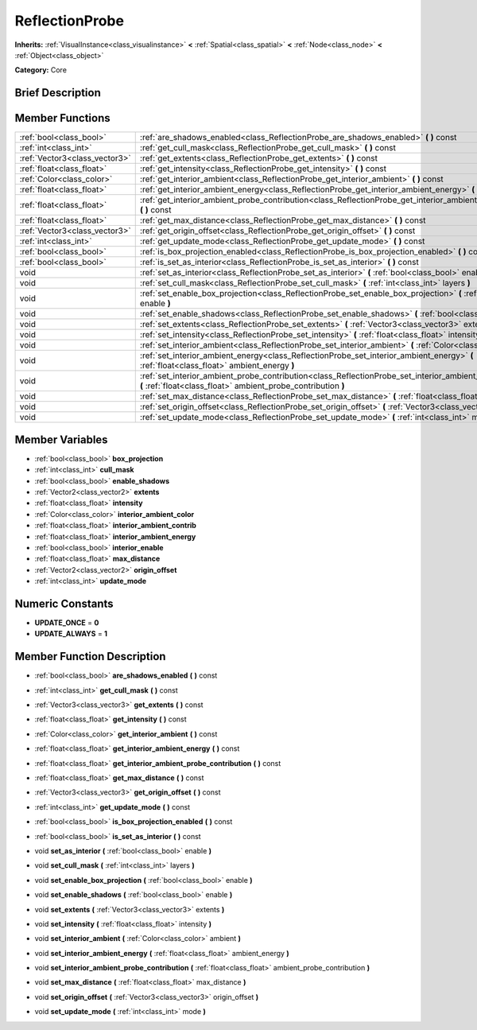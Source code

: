 .. Generated automatically by doc/tools/makerst.py in Godot's source tree.
.. DO NOT EDIT THIS FILE, but the doc/base/classes.xml source instead.

.. _class_ReflectionProbe:

ReflectionProbe
===============

**Inherits:** :ref:`VisualInstance<class_visualinstance>` **<** :ref:`Spatial<class_spatial>` **<** :ref:`Node<class_node>` **<** :ref:`Object<class_object>`

**Category:** Core

Brief Description
-----------------



Member Functions
----------------

+--------------------------------+----------------------------------------------------------------------------------------------------------------------------------------------------------------------------------+
| :ref:`bool<class_bool>`        | :ref:`are_shadows_enabled<class_ReflectionProbe_are_shadows_enabled>`  **(** **)** const                                                                                         |
+--------------------------------+----------------------------------------------------------------------------------------------------------------------------------------------------------------------------------+
| :ref:`int<class_int>`          | :ref:`get_cull_mask<class_ReflectionProbe_get_cull_mask>`  **(** **)** const                                                                                                     |
+--------------------------------+----------------------------------------------------------------------------------------------------------------------------------------------------------------------------------+
| :ref:`Vector3<class_vector3>`  | :ref:`get_extents<class_ReflectionProbe_get_extents>`  **(** **)** const                                                                                                         |
+--------------------------------+----------------------------------------------------------------------------------------------------------------------------------------------------------------------------------+
| :ref:`float<class_float>`      | :ref:`get_intensity<class_ReflectionProbe_get_intensity>`  **(** **)** const                                                                                                     |
+--------------------------------+----------------------------------------------------------------------------------------------------------------------------------------------------------------------------------+
| :ref:`Color<class_color>`      | :ref:`get_interior_ambient<class_ReflectionProbe_get_interior_ambient>`  **(** **)** const                                                                                       |
+--------------------------------+----------------------------------------------------------------------------------------------------------------------------------------------------------------------------------+
| :ref:`float<class_float>`      | :ref:`get_interior_ambient_energy<class_ReflectionProbe_get_interior_ambient_energy>`  **(** **)** const                                                                         |
+--------------------------------+----------------------------------------------------------------------------------------------------------------------------------------------------------------------------------+
| :ref:`float<class_float>`      | :ref:`get_interior_ambient_probe_contribution<class_ReflectionProbe_get_interior_ambient_probe_contribution>`  **(** **)** const                                                 |
+--------------------------------+----------------------------------------------------------------------------------------------------------------------------------------------------------------------------------+
| :ref:`float<class_float>`      | :ref:`get_max_distance<class_ReflectionProbe_get_max_distance>`  **(** **)** const                                                                                               |
+--------------------------------+----------------------------------------------------------------------------------------------------------------------------------------------------------------------------------+
| :ref:`Vector3<class_vector3>`  | :ref:`get_origin_offset<class_ReflectionProbe_get_origin_offset>`  **(** **)** const                                                                                             |
+--------------------------------+----------------------------------------------------------------------------------------------------------------------------------------------------------------------------------+
| :ref:`int<class_int>`          | :ref:`get_update_mode<class_ReflectionProbe_get_update_mode>`  **(** **)** const                                                                                                 |
+--------------------------------+----------------------------------------------------------------------------------------------------------------------------------------------------------------------------------+
| :ref:`bool<class_bool>`        | :ref:`is_box_projection_enabled<class_ReflectionProbe_is_box_projection_enabled>`  **(** **)** const                                                                             |
+--------------------------------+----------------------------------------------------------------------------------------------------------------------------------------------------------------------------------+
| :ref:`bool<class_bool>`        | :ref:`is_set_as_interior<class_ReflectionProbe_is_set_as_interior>`  **(** **)** const                                                                                           |
+--------------------------------+----------------------------------------------------------------------------------------------------------------------------------------------------------------------------------+
| void                           | :ref:`set_as_interior<class_ReflectionProbe_set_as_interior>`  **(** :ref:`bool<class_bool>` enable  **)**                                                                       |
+--------------------------------+----------------------------------------------------------------------------------------------------------------------------------------------------------------------------------+
| void                           | :ref:`set_cull_mask<class_ReflectionProbe_set_cull_mask>`  **(** :ref:`int<class_int>` layers  **)**                                                                             |
+--------------------------------+----------------------------------------------------------------------------------------------------------------------------------------------------------------------------------+
| void                           | :ref:`set_enable_box_projection<class_ReflectionProbe_set_enable_box_projection>`  **(** :ref:`bool<class_bool>` enable  **)**                                                   |
+--------------------------------+----------------------------------------------------------------------------------------------------------------------------------------------------------------------------------+
| void                           | :ref:`set_enable_shadows<class_ReflectionProbe_set_enable_shadows>`  **(** :ref:`bool<class_bool>` enable  **)**                                                                 |
+--------------------------------+----------------------------------------------------------------------------------------------------------------------------------------------------------------------------------+
| void                           | :ref:`set_extents<class_ReflectionProbe_set_extents>`  **(** :ref:`Vector3<class_vector3>` extents  **)**                                                                        |
+--------------------------------+----------------------------------------------------------------------------------------------------------------------------------------------------------------------------------+
| void                           | :ref:`set_intensity<class_ReflectionProbe_set_intensity>`  **(** :ref:`float<class_float>` intensity  **)**                                                                      |
+--------------------------------+----------------------------------------------------------------------------------------------------------------------------------------------------------------------------------+
| void                           | :ref:`set_interior_ambient<class_ReflectionProbe_set_interior_ambient>`  **(** :ref:`Color<class_color>` ambient  **)**                                                          |
+--------------------------------+----------------------------------------------------------------------------------------------------------------------------------------------------------------------------------+
| void                           | :ref:`set_interior_ambient_energy<class_ReflectionProbe_set_interior_ambient_energy>`  **(** :ref:`float<class_float>` ambient_energy  **)**                                     |
+--------------------------------+----------------------------------------------------------------------------------------------------------------------------------------------------------------------------------+
| void                           | :ref:`set_interior_ambient_probe_contribution<class_ReflectionProbe_set_interior_ambient_probe_contribution>`  **(** :ref:`float<class_float>` ambient_probe_contribution  **)** |
+--------------------------------+----------------------------------------------------------------------------------------------------------------------------------------------------------------------------------+
| void                           | :ref:`set_max_distance<class_ReflectionProbe_set_max_distance>`  **(** :ref:`float<class_float>` max_distance  **)**                                                             |
+--------------------------------+----------------------------------------------------------------------------------------------------------------------------------------------------------------------------------+
| void                           | :ref:`set_origin_offset<class_ReflectionProbe_set_origin_offset>`  **(** :ref:`Vector3<class_vector3>` origin_offset  **)**                                                      |
+--------------------------------+----------------------------------------------------------------------------------------------------------------------------------------------------------------------------------+
| void                           | :ref:`set_update_mode<class_ReflectionProbe_set_update_mode>`  **(** :ref:`int<class_int>` mode  **)**                                                                           |
+--------------------------------+----------------------------------------------------------------------------------------------------------------------------------------------------------------------------------+

Member Variables
----------------

- :ref:`bool<class_bool>` **box_projection**
- :ref:`int<class_int>` **cull_mask**
- :ref:`bool<class_bool>` **enable_shadows**
- :ref:`Vector2<class_vector2>` **extents**
- :ref:`float<class_float>` **intensity**
- :ref:`Color<class_color>` **interior_ambient_color**
- :ref:`float<class_float>` **interior_ambient_contrib**
- :ref:`float<class_float>` **interior_ambient_energy**
- :ref:`bool<class_bool>` **interior_enable**
- :ref:`float<class_float>` **max_distance**
- :ref:`Vector2<class_vector2>` **origin_offset**
- :ref:`int<class_int>` **update_mode**

Numeric Constants
-----------------

- **UPDATE_ONCE** = **0**
- **UPDATE_ALWAYS** = **1**

Member Function Description
---------------------------

.. _class_ReflectionProbe_are_shadows_enabled:

- :ref:`bool<class_bool>`  **are_shadows_enabled**  **(** **)** const

.. _class_ReflectionProbe_get_cull_mask:

- :ref:`int<class_int>`  **get_cull_mask**  **(** **)** const

.. _class_ReflectionProbe_get_extents:

- :ref:`Vector3<class_vector3>`  **get_extents**  **(** **)** const

.. _class_ReflectionProbe_get_intensity:

- :ref:`float<class_float>`  **get_intensity**  **(** **)** const

.. _class_ReflectionProbe_get_interior_ambient:

- :ref:`Color<class_color>`  **get_interior_ambient**  **(** **)** const

.. _class_ReflectionProbe_get_interior_ambient_energy:

- :ref:`float<class_float>`  **get_interior_ambient_energy**  **(** **)** const

.. _class_ReflectionProbe_get_interior_ambient_probe_contribution:

- :ref:`float<class_float>`  **get_interior_ambient_probe_contribution**  **(** **)** const

.. _class_ReflectionProbe_get_max_distance:

- :ref:`float<class_float>`  **get_max_distance**  **(** **)** const

.. _class_ReflectionProbe_get_origin_offset:

- :ref:`Vector3<class_vector3>`  **get_origin_offset**  **(** **)** const

.. _class_ReflectionProbe_get_update_mode:

- :ref:`int<class_int>`  **get_update_mode**  **(** **)** const

.. _class_ReflectionProbe_is_box_projection_enabled:

- :ref:`bool<class_bool>`  **is_box_projection_enabled**  **(** **)** const

.. _class_ReflectionProbe_is_set_as_interior:

- :ref:`bool<class_bool>`  **is_set_as_interior**  **(** **)** const

.. _class_ReflectionProbe_set_as_interior:

- void  **set_as_interior**  **(** :ref:`bool<class_bool>` enable  **)**

.. _class_ReflectionProbe_set_cull_mask:

- void  **set_cull_mask**  **(** :ref:`int<class_int>` layers  **)**

.. _class_ReflectionProbe_set_enable_box_projection:

- void  **set_enable_box_projection**  **(** :ref:`bool<class_bool>` enable  **)**

.. _class_ReflectionProbe_set_enable_shadows:

- void  **set_enable_shadows**  **(** :ref:`bool<class_bool>` enable  **)**

.. _class_ReflectionProbe_set_extents:

- void  **set_extents**  **(** :ref:`Vector3<class_vector3>` extents  **)**

.. _class_ReflectionProbe_set_intensity:

- void  **set_intensity**  **(** :ref:`float<class_float>` intensity  **)**

.. _class_ReflectionProbe_set_interior_ambient:

- void  **set_interior_ambient**  **(** :ref:`Color<class_color>` ambient  **)**

.. _class_ReflectionProbe_set_interior_ambient_energy:

- void  **set_interior_ambient_energy**  **(** :ref:`float<class_float>` ambient_energy  **)**

.. _class_ReflectionProbe_set_interior_ambient_probe_contribution:

- void  **set_interior_ambient_probe_contribution**  **(** :ref:`float<class_float>` ambient_probe_contribution  **)**

.. _class_ReflectionProbe_set_max_distance:

- void  **set_max_distance**  **(** :ref:`float<class_float>` max_distance  **)**

.. _class_ReflectionProbe_set_origin_offset:

- void  **set_origin_offset**  **(** :ref:`Vector3<class_vector3>` origin_offset  **)**

.. _class_ReflectionProbe_set_update_mode:

- void  **set_update_mode**  **(** :ref:`int<class_int>` mode  **)**


